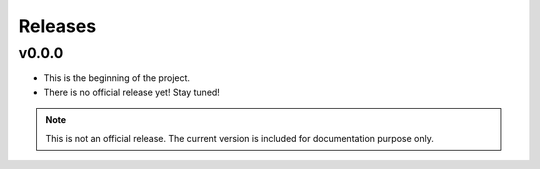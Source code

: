 Releases
==========

v0.0.0
********

- This is the beginning of the project.
- There is no official release yet! Stay tuned!

.. note:: This is not an official release. The current version is included for documentation purpose only.